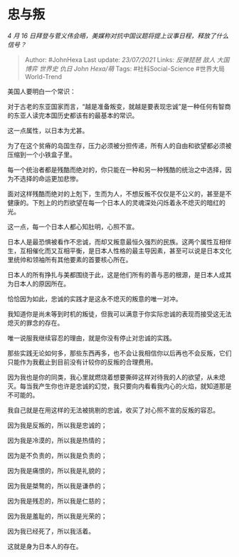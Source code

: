 * 忠与叛
  :PROPERTIES:
  :CUSTOM_ID: 忠与叛
  :END:

/4 月 16
日拜登与菅义伟会晤，美媒称对抗中国议题将提上议事日程，释放了什么信号？/

#+BEGIN_QUOTE
  Author: #JohnHexa Last update: /23/07/2021/ Links: [[反弹琵琶]]
  [[敌人]] [[大国博弈]] [[世界史]] [[仇日]] [[John Hexa/萌]] Tags:
  #社科Social-Science #世界大局World-Trend
#+END_QUOTE

美国人要明白一个常识：

对于古老的东亚国家而言，“越是准备叛变，就越是要表现忠诚”是一种任何有智商的东亚人读完本国历史都该有的最基本的常识。

这一点属性，以日本为尤甚。

为了在这个贫瘠的岛国生存，压力必须被分担传递，所有人的自由和欲望都必须被压缩到一个小铁盒子里。

每一个统治者都是残酷而绝对的，你只能在一种和另一种残酷的统治之中选择，因为不选择的命运更加悲惨。

面对这样残酷而绝对的上剋下，生而为人，不想反叛不仅仅是不公义的，甚至是不健康的。下剋上的灼烈欲望在每一个日本人的灵魂深处闪烁着永不熄灭的暗红的光。

这一点，每一个日本人都心知肚明，心照不宣。

日本人是最恐惧被看作不忠诚，而却又叛意最恒久强烈的民族。这两个属性互相伴生，互相催化而又互相平衡，是日本人性格的最主导因素，甚至可以说是日本文化里统帅和领袖所有其他要素的首要核心所在。

日本人的所有挣扎与美都围绕于此，这是他们所有的善与恶的根源，是日本人成其为日本人的原因所在。

恰恰因为如此，忠诚的实践才是这永不熄灭的叛意的唯一对冲。

我知道你是尚未等到时机的叛徒，但我可以满意于你实际忠诚的表现而接受这无法熄灭的罪念的存在。

唯一说服我继续容忍的理由，就是你没有停止对忠诚的实践。

那些实践无论如何多，那些东西再多，也不会让我相信你以后再也不会反叛，它们只能作为我截止到目前没有计较你的反叛的合理费用。

因为我也是你的同类，我心里就燃烧着想要撕碎这样对待我的人的欲望，从未熄灭。每当我产生你也许是忠诚的幻觉，我只要向内看看我内心的火焰，就知道那是不可能的。

我自己就是在用这样的无法被挑剔的忠诚，收买了对心照不宣的反叛的容忍。

因为我是反叛的，所以我是忠诚的；

因为我是冷漠的，所以我是热情的；

因为是不负责的，所以我是负责的；

因为我是痛恨的，所以我是礼貌的；

因为我是桀骜的，所以我是谦恭的；

因为我是残忍的，所以我是仁慈的；

因为我是羞耻的，所以我是光荣的；

因为我已经死了，所以我活着。

这就是身为日本人的存在。
